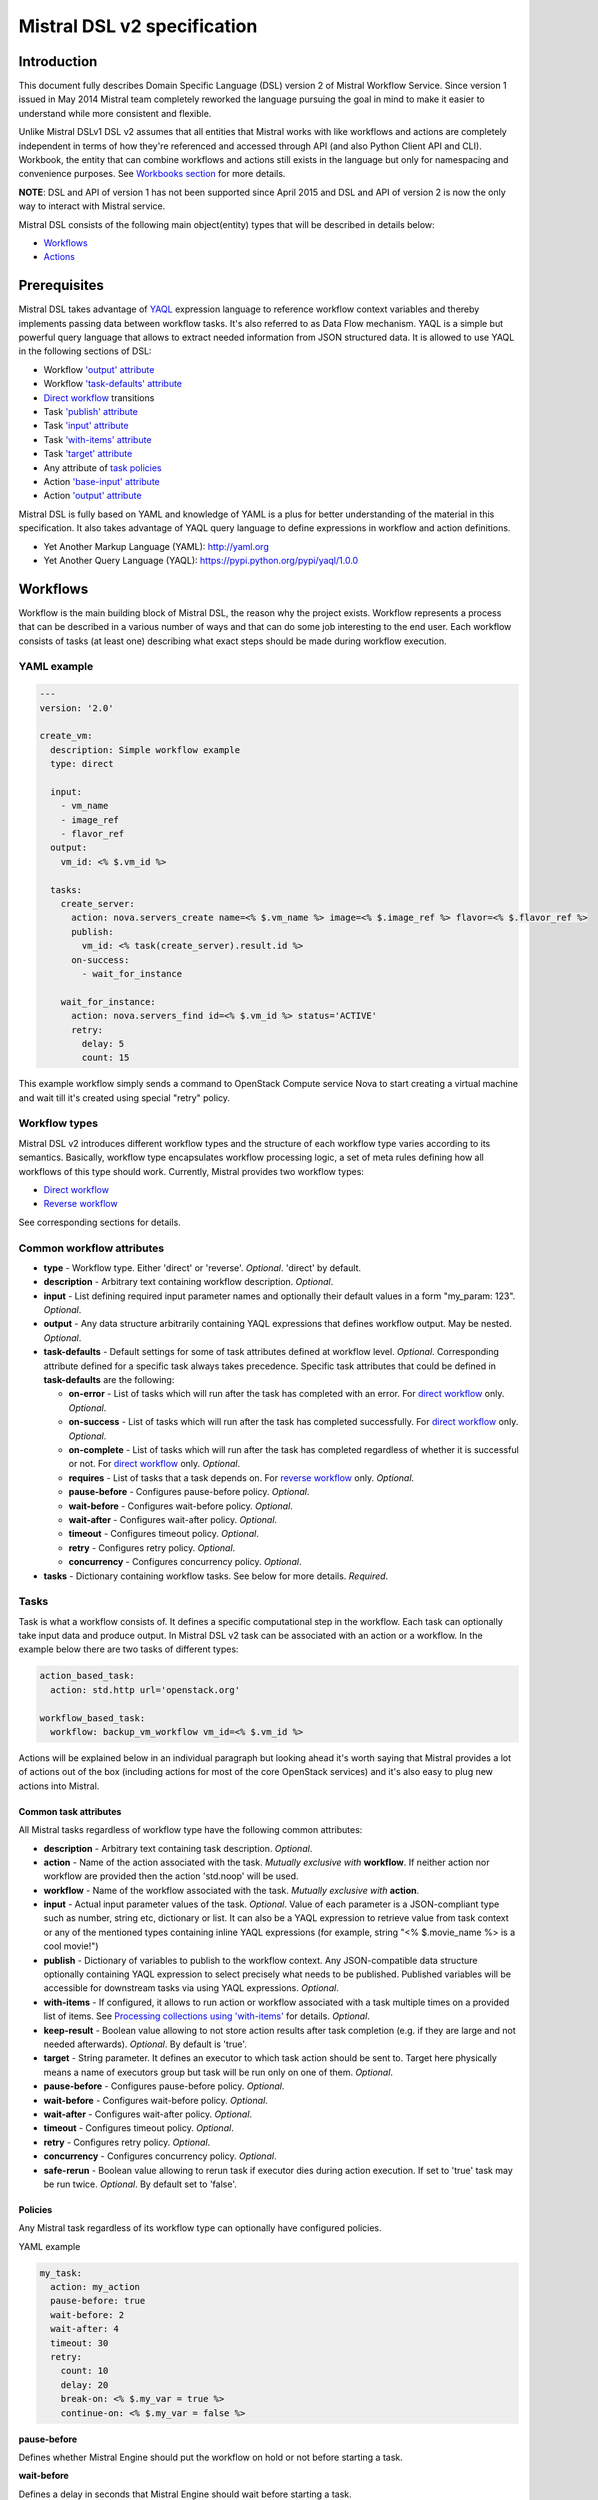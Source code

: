 Mistral DSL v2 specification
============================

Introduction
------------

This document fully describes Domain Specific Language (DSL) version 2
of Mistral Workflow Service. Since version 1 issued in May 2014 Mistral
team completely reworked the language pursuing the goal in mind to make
it easier to understand while more consistent and flexible.

Unlike Mistral DSLv1 DSL v2 assumes that all
entities that Mistral works with like workflows and actions are
completely independent in terms of how they're referenced and accessed
through API (and also Python Client API and CLI). Workbook, the entity
that can combine workflows and actions still exists in the
language but only for namespacing and convenience purposes. See
`Workbooks section <#workbooks>`__ for more details.

**NOTE**: DSL and API of version 1 has not been supported since April 2015 and
DSL and API of version 2 is now the only way to interact with Mistral
service.

Mistral DSL consists of the following main object(entity) types that
will be described in details below:

-  `Workflows <#workflows>`__
-  `Actions <#actions>`__

Prerequisites
-------------

Mistral DSL takes advantage of
`YAQL <https://pypi.python.org/pypi/yaql/1.0.0>`__ expression language to
reference workflow context variables and thereby implements passing data
between workflow tasks. It's also referred to as Data Flow mechanism.
YAQL is a simple but powerful query language that allows to extract
needed information from JSON structured data. It is allowed to use YAQL
in the following sections of DSL:

-  Workflow `'output' attribute <#common-workflow-attributes>`__
-  Workflow `'task-defaults' attribute <#common-workflow-attributes>`__
-  `Direct workflow <#direct-workflow>`__ transitions
-  Task `'publish' attribute <#common-task-attributes>`__
-  Task `'input' attribute <#common-task-attributes>`__
-  Task `'with-items' attribute <#common-task-attributes>`__
-  Task `'target' attribute <#common-task-attributes>`__
-  Any attribute of `task policies <#policies>`__
-  Action `'base-input' attribute <#attributes>`__
-  Action `'output' attribute <#attributes>`__

Mistral DSL is fully based on YAML and knowledge of YAML is a plus for
better understanding of the material in this specification. It also
takes advantage of YAQL query language to define expressions in workflow
and action definitions.

-  Yet Another Markup Language (YAML): http://yaml.org
-  Yet Another Query Language (YAQL): https://pypi.python.org/pypi/yaql/1.0.0

Workflows
---------

Workflow is the main building block of Mistral DSL, the reason why the
project exists. Workflow represents a process that can be described in a
various number of ways and that can do some job interesting to the end
user. Each workflow consists of tasks (at least one) describing what
exact steps should be made during workflow execution.

YAML example
^^^^^^^^^^^^

.. code-block:: yaml

    ---
    version: '2.0'

    create_vm:
      description: Simple workflow example
      type: direct
     
      input:
        - vm_name
        - image_ref
        - flavor_ref
      output:
        vm_id: <% $.vm_id %>
     
      tasks:
        create_server:
          action: nova.servers_create name=<% $.vm_name %> image=<% $.image_ref %> flavor=<% $.flavor_ref %>
          publish:
            vm_id: <% task(create_server).result.id %>
          on-success:
            - wait_for_instance

        wait_for_instance:
          action: nova.servers_find id=<% $.vm_id %> status='ACTIVE'
          retry:
            delay: 5
            count: 15

This example workflow simply sends a command to OpenStack Compute
service Nova to start creating a virtual machine and wait till it's
created using special "retry" policy.

Workflow types
^^^^^^^^^^^^^^

Mistral DSL v2 introduces different workflow types and the structure of
each workflow type varies according to its semantics. Basically,
workflow type encapsulates workflow processing logic, a set of meta
rules defining how all workflows of this type should work. Currently,
Mistral provides two workflow types:

-  `Direct workflow <#direct-workflow>`__
-  `Reverse workflow <#reverse-workflow>`__

See corresponding sections for details.

Common workflow attributes
^^^^^^^^^^^^^^^^^^^^^^^^^^

-  **type** - Workflow type. Either 'direct' or 'reverse'. *Optional*. 'direct'
   by default.
-  **description** - Arbitrary text containing workflow description. *Optional*.
-  **input** - List defining required input parameter names and
   optionally their default values in a form "my_param: 123". *Optional*.
-  **output** - Any data structure arbitrarily containing YAQL
   expressions that defines workflow output. May be nested. *Optional*.
-  **task-defaults** - Default settings for some of task attributes
   defined at workflow level. *Optional*. Corresponding attribute
   defined for a specific task always takes precedence. Specific task
   attributes that could be defined in **task-defaults** are the
   following:

   -  **on-error** - List of tasks which will run after the task has
      completed with an error. For `direct
      workflow <#direct-workflow>`__ only. *Optional*.
   -  **on-success** - List of tasks which will run after the task has
      completed successfully. For `direct workflow <#direct-workflow>`__
      only. *Optional*.
   -  **on-complete** - List of tasks which will run after the task has
      completed regardless of whether it is successful or not. For
      `direct workflow <#direct-workflow>`__ only. *Optional*.
   -  **requires** - List of tasks that a task depends on. For `reverse
      workflow <#Reverse_Workflow>`__ only. *Optional*.
   -  **pause-before** - Configures pause-before policy. *Optional*.
   -  **wait-before** - Configures wait-before policy. *Optional*.
   -  **wait-after** - Configures wait-after policy. *Optional*.
   -  **timeout** - Configures timeout policy. *Optional*.
   -  **retry** - Configures retry policy. *Optional*.
   -  **concurrency** - Configures concurrency policy. *Optional*.

-  **tasks** - Dictionary containing workflow tasks. See below for more
   details. *Required*.

Tasks
^^^^^

Task is what a workflow consists of. It defines a specific computational
step in the workflow. Each task can optionally take input data and
produce output. In Mistral DSL v2 task can be associated with an action
or a workflow. In the example below there are two tasks of different
types:

.. code-block:: yaml

    action_based_task:
      action: std.http url='openstack.org'

    workflow_based_task:
      workflow: backup_vm_workflow vm_id=<% $.vm_id %>

Actions will be explained below in an individual paragraph but looking
ahead it's worth saying that Mistral provides a lot of actions out of
the box (including actions for most of the core OpenStack services) and
it's also easy to plug new actions into Mistral.

Common task attributes
''''''''''''''''''''''

All Mistral tasks regardless of workflow type have the following common
attributes:

-  **description** - Arbitrary text containing task description.
   *Optional*.
-  **action** - Name of the action associated with the task. 
   *Mutually exclusive with* **workflow**. If neither action nor workflow are
   provided then the action 'std.noop' will be used.
-  **workflow** - Name of the workflow associated with the task.
   *Mutually exclusive with* **action**.
-  **input** - Actual input parameter values of the task. *Optional*.
   Value of each parameter is a JSON-compliant type such as number,
   string etc, dictionary or list. It can also be a YAQL expression to
   retrieve value from task context or any of the mentioned types
   containing inline YAQL expressions (for example, string "<%
   $.movie_name %> is a cool movie!")
-  **publish** - Dictionary of variables to publish to the workflow
   context. Any JSON-compatible data structure optionally containing
   YAQL expression to select precisely what needs to be published.
   Published variables will be accessible for downstream tasks via using
   YAQL expressions. *Optional*.
-  **with-items** - If configured, it allows to run action or workflow
   associated with a task multiple times on a provided list of items.
   See `Processing collections using
   'with-items' <#processing-collections>`__ for details. *Optional*.
-  **keep-result** - Boolean value allowing to not store action results
   after task completion (e.g. if they are large and not needed
   afterwards). *Optional*. By default is 'true'.
-  **target** - String parameter. It defines an executor to which task
   action should be sent to. Target here physically means a name of
   executors group but task will be run only on one of them. *Optional*.
-  **pause-before** - Configures pause-before policy. *Optional*.
-  **wait-before** - Configures wait-before policy. *Optional*.
-  **wait-after** - Configures wait-after policy. *Optional*.
-  **timeout** - Configures timeout policy. *Optional*.
-  **retry** - Configures retry policy. *Optional*.
-  **concurrency** - Configures concurrency policy. *Optional*.
-  **safe-rerun** - Boolean value allowing to rerun task if executor dies
   during action execution. If set to 'true' task may be run twice.
   *Optional*. By default set to 'false'.

Policies
''''''''

Any Mistral task regardless of its workflow type can optionally have
configured policies.

YAML example

.. code-block:: yaml

    my_task:
      action: my_action
      pause-before: true
      wait-before: 2
      wait-after: 4
      timeout: 30
      retry:
        count: 10
        delay: 20
        break-on: <% $.my_var = true %>
        continue-on: <% $.my_var = false %>

**pause-before**

Defines whether Mistral Engine should put the workflow on hold or not
before starting a task.


**wait-before**

Defines a delay in seconds that Mistral Engine should wait before
starting a task.


**wait-after**

Defines a delay in seconds that Mistral Engine should wait after a task
has completed before starting next tasks defined in *on-success*,
*on-error* or *on-complete*.


**timeout**

Defines a period of time in seconds after which a task will be failed
automatically by engine if hasn't completed.


**concurrency**

Defines a max number of actions running simultaneously in a task. *Applicable*
only for tasks that have *with-items*.


**retry**

Defines a pattern how task should be repeated in case of an error.

-  **count** - Defines a maximum number of times that a task can be
   repeated.
-  **delay** - Defines a delay in seconds between subsequent task
   iterations.
-  **break-on** - Defines a YAQL expression that will break iteration
   loop if it evaluates to 'true'. If it fires then the task is
   considered error.
-  **continue-on** - Defines a YAQL expression that will continue iteration
   loop if it evaluates to 'true'. If it fires then the task is
   considered successful. If it evaluates to 'false' then policy will break the
   iteration.

Retry policy can also be configured on a single line as:

.. code-block:: yaml

    task1:
      action: my_action
      retry: count=10 delay=5 break-on=<% $.foo = 'bar' %>

All parameter values for any policy can be defined as YAQL expressions.

Simplified input syntax
'''''''''''''''''''''''

When describing a workflow task it's possible to specify its input
parameters in two ways:

Full syntax:

.. code-block:: yaml

    my_task:
      action: std.http
      input:
         url: http://mywebsite.org
        method: GET

Simplified syntax:

.. code-block:: yaml

    my_task:
      action: std.http url="http://mywebsite.org" method="GET"

The same rules apply to tasks associated with workflows.

Full syntax:

.. code-block:: yaml

    my_task:
      workflow: some_nested_workflow
      input:
        param1: val1
        param2: val2

Simplified syntax:

.. code-block:: yaml

    my_task:
      workflow: some_nested_workflow param1='val1' param2='val2'

**NOTE**: It's also possible to merge these two approaches and specify a
part of parameters using simplified key-value pairs syntax and using
keyword *input*. In this case all the parameters will be effectively
merged. If the same parameter is specified in both ways then the one
under *input* keyword takes precedence.

Direct workflow
^^^^^^^^^^^^^^^

Direct workflow consists of tasks combined in a graph where every next
task starts after another one depending on produced result. So direct
workflow has a notion of transition. Direct workflow is considered to be
completed if there aren't any transitions left that could be used to
jump to next tasks.

.. image:: /img/Mistral_direct_workflow.png

Figure 1. Mistral Direct Workflow.

YAML example
''''''''''''

.. code-block:: yaml

    ---
    version: '2.0'

    create_vm_and_send_email:
      type: direct

      input:
        - vm_name
        - image_id
        - flavor_id

      output:
        result: <% $.vm_id %>

      tasks:
        create_vm:
          action: nova.servers_create name=<% $.vm_name %> image=<% $.image_id %> flavor=<% $.flavor_id %>
          publish:
            vm_id: <% task(create_vm).result.id %>
          on-error:
            - send_error_email
          on-success:
            - send_success_email

        send_error_email:
          action: send_email to_addrs=['admin@mysite.org'] body='Failed to create a VM'
          on-complete:
            - fail

        send_success_email:
          action: send_email to_addrs=['admin@mysite.org'] body='Vm is successfully created and its id <% $.vm_id %>'

Direct workflow task attributes
'''''''''''''''''''''''''''''''

-  **on-success** - List of tasks which will run after the task has
   completed successfully. *Optional*.
-  **on-error** - List of tasks which will run after the task has
   completed with an error. *Optional*.
-  **on-complete** - List of tasks which will run after the task has
   completed regardless of whether it is successful or not. *Optional*.

Transitions with YAQL expressions
'''''''''''''''''''''''''''''''''

Task transitions can be determined by success/error/completeness of the
previous tasks and also by additional YAQL guard expressions that can
access any data produced by upstream tasks. So in the example above task
'create_vm' could also have a YAQL expression on transition to task
'send_success_email' as follows:

.. code-block:: yaml

    create_vm:
     ...
     on-success:
       - send_success_email: <% $.vm_id != null %>

And this would tell Mistral to run 'send_success_email' task only if
'vm_id' variable published by task 'create_vm' is not empty. YAQL
expressions can also be applied to 'on-error' and 'on-complete'.

Fork
''''

There are situations when we need to be able to run more than one task after
some task has completed.

.. code-block:: yaml

    create_vm:
      ...
      on-success:
        - register_vm_in_load_balancer
        - register_vm_in_dns

In this case Mistral will run both "register_xxx" tasks simultaneously
and this will lead to multiple independent workflow routes being
processed in parallel.

Join
''''

Join flow control allows to synchronize multiple parallel workflow
branches and aggregate their data.

Full Join (join: all)

.. code-block:: yaml

    register_vm_in_load_balancer:
      ...
      on-success:
        - wait_for_all_registrations

    register_vm_in_dns:
      ...
      on-success:
        - wait_for_all_registrations

    try_to_do_something_without_registration:
      ...
      on-error:
       - wait_for_all_registrations

    wait_for_all_registrations:
      join: all
      action: send_email

When a task has property "join" assigned with value "all" the task will
run only if all upstream tasks (ones that lead to this task) are
completed and corresponding conditions have triggered. Task A is
considered an upstream task of Task B if Task A has Task B mentioned in
any of its "on-success", "on-error" and "on-complete" clauses regardless
of YAQL guard expressions.

Partial Join (join: 2)

.. code-block:: yaml

    register_vm_in_load_balancer:
      ...
      on-success:
        - wait_for_all_registrations

    register_vm_in_dns:
      ...
      on-success:
        - wait_for_all_registrations

    register_vm_in_zabbix:
      ...
      on-success:
        - wait_for_all_registrations

    wait_for_two_registrations:
      join: 2
      action: send_email

When a task has property "join" assigned with a numeric value then the
task will run once at least this number of upstream tasks are completed
and corresponding conditions have triggered. In the example above task
"wait_for_two_registrations" will run if two any of
"register_vm_xxx" tasks complete.

Discriminator (join: one)


Discriminator is a special case of Partial Join when "join" property has
value 1. It means Mistral will wait for any completed task.
In this case instead of 1 it is possible to specify special
string value "one" which is introduced for symmetry with "all". However,
it's up to the user whether to use "1" or "one".

Reverse workflow
^^^^^^^^^^^^^^^^

In reverse workflow all relationships in workflow task graph are
dependencies. In order to run this type of workflow we need to specify a
task that needs to be completed, it can be conventionally called 'target
task'. When Mistral Engine starts a workflow it recursively identifies
all the dependencies that need to be completed first.

.. image:: /img/Mistral_reverse_workflow.png

Figure 2 explains how reverse workflow works. In the example, task
**T1** is chosen a target task. So when the workflow starts Mistral will
run only tasks **T7**, **T8**, **T5**, **T6**, **T2** and **T1** in the
specified order (starting from tasks that have no dependencies). Tasks
**T3** and **T4** won't be a part of this workflow because there's no
route in the directed graph from **T1** to **T3** or **T4**.

YAML example
''''''''''''

.. code-block:: yaml

    ---
    version: '2.0'

    create_vm_and_send_email:
      type: reverse

      input:
        - vm_name
        - image_id
        - flavor_id

      output:
        result: <% $.vm_id %>

      tasks:
        create_vm:
          action: nova.servers_create name=<% $.vm_name %> image=<% $.image_id %> flavor=<% $.flavor_id %>
          publish:
            vm_id: <% task(create_vm).result.id %>

        search_for_ip:
          action: nova.floating_ips_findall instance_id=null
          publish:
            vm_ip: <% task(search_for_ip).result[0].ip %>

        associate_ip:
          action: nova.servers_add_floating_ip server=<% $.vm_id %> address=<% $.vm_ip %>
          requires: [search_for_ip]

        send_email:
          action: send_email to='admin@mysite.org' body='Vm is created and id <% $.vm_id %> and ip address <% $.vm_ip %>'
          requires: [create_vm, associate_ip]

Reverse workflow task attributes
''''''''''''''''''''''''''''''''

-  **requires** - List of tasks which should be executed before this
   task. *Optional*.

Processing collections
^^^^^^^^^^^^^^^^^^^^^^

YAML example
''''''''''''

.. code-block:: yaml

    ---
    version: '2.0'

    create_vms:
      description: Creating multiple virtual servers using "with-items". 

      input:
        - vm_names
        - image_ref
        - flavor_ref

      output:
        vm_ids: <% $.vm_ids %>

      tasks:
        create_servers:
          with-items: vm_name in <% $.vm_names %>
          action: nova.servers_create name=<% $.vm_name %> image=<% $.image_ref %> flavor=<% $.flavor_ref %>
          publish:
            vm_ids: <% task(create_servers).result.id %>
          on-success:
            - wait_for_servers

        wait_for_servers:
          with-items: vm_id in <% $.vm_ids %>
          action: nova.servers_find id=<% $.vm_id %> status='ACTIVE'
          retry:
            delay: 5
            count: <% $.vm_names.len() * 10 %>

Workflow "create_vms" in this example creates as many virtual servers
as we provide in "vm_names" input parameter. E.g., if we specify
vm_names=["vm1", "vm2"] then it'll create servers with these names
based on same image and flavor. It is possible because of using
"with-items" keyword that makes an action or a workflow associated with
a task run multiple times. Value of "with-items" task property contains
an expression in the form: in <% YAQL_expression %>.

The most common form is:

.. code-block:: yaml

    with-items:
      - var1 in <% YAQL_expression_1 %>
      - var2 in <% YAQL_expression_2 %>
      ...
      - varN in <% YAQL_expression_N %>

where collections expressed as YAQL_expression_1, YAQL_expression_2,
YAQL_expression_N must have equal sizes. When a task gets started
Mistral will iterate over all collections in parallel, i.e. number of
iterations will be equal to length of any collections.

Note that in case of using "with-items" task result accessible in
workflow context as <% task(task_name).result %> will be a list containing results
of corresponding action/workflow calls. If at least one action/workflow
call has failed then the whole task will get into ERROR state. It's also
possible to apply retry policy for tasks with "with-items" property. In
this case retry policy will be relaunching all action/workflow calls
according to "with-items" configuration. Other policies can also be used
the same way as with regular non "with-items" tasks.

.. _actions-dsl:

Actions
-------

Action defines what exactly needs to be done when task starts. Action is
similar to a regular function in general purpose programming language
like Python. It has a name and parameters. Mistral distinguishes 'system
actions' and 'Ad-hoc actions'.

System actions
^^^^^^^^^^^^^^

System actions are provided by Mistral out of the box and can be used by
anyone. It is also possible to add system actions for specific Mistral
installation via a special plugin mechanism. Currently, built-in system
actions are:

std.fail
''''''''

Fail the current workflow. This action can be used to manually set the workflow
state to error.

Example:

.. code-block:: yaml

    manual_fail:
      action: std.fail


std.http
''''''''

Sends an HTTP request.

Input parameters:

-  **url** - URL for the HTTP request. *Required*.
-  **method** - method for the HTTP request. *Optional*. Default is
   'GET'.
-  **params** - Dictionary or bytes to be sent in the query string for
   the HTTP request. *Optional*.
-  **body** - Dictionary, bytes, or file-like object to send in the body
   of the HTTP request. *Optional*.
-  **headers** - Dictionary of HTTP Headers to send with the HTTP
   request. *Optional*.
-  **cookies** - Dictionary of HTTP Cookies to send with the HTTP
   request. *Optional*.
-  **auth** - Auth to enable Basic/Digest/Custom HTTP Auth. *Optional*.
-  **timeout** - Float describing the timeout of the request in seconds.
   *Optional*.
-  **allow_redirects** - Boolean. Set to True if POST/PUT/DELETE
   redirect following is allowed. *Optional*.
-  **proxies** - Dictionary mapping protocol to the URL of the proxy.
   *Optional*.

Example:

.. code-block:: yaml

    http_task:
      action: std.http url='google.com'

std.mistral_http
''''''''''''''''

This action works just like 'std.http' with the only exception: when
sending a request it inserts the following HTTP headers:

-  **Mistral-Workflow-Name** - Name of the workflow that the current
   action execution is associated with.
-  **Mistral-Execution-Id** - Identifier of the workflow execution this
   action is associated with.
-  **Mistral-Task-Id** - Identifier of the task execution this action
   execution is associated with.
-  **Mistral-Action-Execution-Id** - Identifier of the current action
   execution.

Using this action makes it possible to do any work in asynchronous
manner triggered via HTTP protocol. That means that Mistral can send a
request using 'std.mistral_http' and then any time later whatever
system that received this request can notify Mistral back (using its
public API) with the result of this action. Header
**Mistral-Action-Execution-Id** is required for this operation because
it is used a key to find corresponding action execution in Mistral
to attach the result to.

std.email
'''''''''

Sends an email message via SMTP protocol.

-  **to_addrs** - Comma separated list of recipients. *Required*.
-  **subject** - Subject of the message. *Required*.
-  **body** - Text containing message body. *Required*.
-  **from_addr** - Sender email address. *Required*.
-  **smtp_server** - SMTP server host name. *Required*.
-  **smtp_password** - SMTP server password. *Required*.

Example:

.. code-block:: yaml

    send_email_task:
      action: std.email
      input:
          to_addrs: [admin@mywebsite.org]
          subject: Hello from Mistral :)
          body: |
            Cheers! (:_:)
            -- Thanks, Mistral Team.
          from_addr: mistral@openstack.org
          smtp_server: smtp.google.com
          smtp_password: SECRET 

The syntax of 'std.emal' action is pretty verbose. However, it can be
significantly simplified using Ad-hoc actions. More about them
`below <#ad-hoc-actions>`__.

std.ssh
'''''''

Runs Secure Shell command.

Input parameters:

-  **cmd** - String containing a shell command that needs to be
   executed. *Required*.
-  **host** - Host name that the command needs to be executed on.
   *Required*.
-  **username** - User name to authenticate on the host.
-  **password** - User password to to authenticate on the host. *Optional.*
-  **private_key_filename** - Private key file name which will be used for authentication on remote host.
All private keys should be on executor host in **<home-user-directory>/.ssh/**.
**<home-user-directory>** should refer to user directory under which service is running. *Optional.*

**NOTE**: Authentication using key pairs is supported, key should be
on Mistral Executor server machine.

std.echo
''''''''

Simple action mostly needed for testing purposes that returns a
predefined result.

Input parameters:

-  **output** - Value of any type that needs to be returned as a result
   of the action. *Required*.

std.javascript
''''''''''''''

Evaluates given JavaScript code.

Input parameters:

-  **script** - The text of JavaScript snippet that needs to be
   executed. *Required*.

**To use std.javascript, it is needed to install a number of
dependencies and JS engine.** Currently Mistral uses only V8 Engine and
its wrapper - PyV8. For installing it, do the next steps:

1. Install required libraries - boost, g++, libtool, autoconf, subversion, libv8-legacy-dev: On Ubuntu::

    $ sudo apt-get install libboost-all-dev g++ libtool autoconf libv8-legacy-dev subversion make

2. Checkout last version of PyV8::

    $ svn checkout http://pyv8.googlecode.com/svn/trunk/ pyv8
    $ cd pyv8

3. Build PyV8 - it will checkout last V8 trunk, build it, and then build PyV8::

    $ sudo python setup.py build

4. Install PyV8::

    $ sudo python setup.py install

Example:

.. code-block:: yaml

    ---
    version: '2.0'

    generate_uuid:
      description: Generates a Universal Unique ID

      type: direct

      input:
        - radix: 16

      output:
        uuid: <% $.generated_uuid %>

      tasks:
        generate_uuid_task:
          action: std.javascript
          input:
            context: <% $ %>
            script: |
              return 'xxxxxxxx-xxxx-4xxx-yxxx-xxxxxxxxxxxx'.replace(/[xy]/g, function(c) {
                      var r = Math.random() * 16 | 0, v = c == 'x' ? r : (r&0x3|0x8);
                      return v.toString($.radix);
              });
          publish:
            generated_uuid: <% task(generate_uuid_task).result %>

Another example for getting the current date and time:

.. code-block:: yaml

      ---
      version: '2.0'

      get_date_workflow:
        description: Get the current date

        type: direct

        output:
          current_date: <% $.current_date %>

        tasks:
          get_date_task:
            action: std.javascript
            input:
              context: <% $ %>
              script: |
                var date = new Date();
                return date; # returns "2015-07-12T10:32:12.460000" or use date.toLocaleDateString() for "Sunday, July 12, 2015"
            publish:
              current_date: <% task(get_date_task).result %>

Ad-hoc actions
^^^^^^^^^^^^^^

Ad-hoc action is a special type of action that can be created by user.
Ad-hoc action is always created as a wrapper around any other existing
system action and its main goal is to simplify using same actions many
times with similar pattern.

**NOTE**: Nested ad-hoc actions currently are not supported (i.e. ad-hoc
action around another ad-hoc action).

YAML example
''''''''''''

.. code-block:: yaml

    ---
    version: '2.0'

    error_email:
      input:
        - execution_id
      base: std.email
      base-input:
        to_addrs: ['admin@mywebsite.org']
        subject: 'Something went wrong with your Mistral workflow :('
        body: |
            Please take a look at Mistral Dashboard to find out what's wrong
            with your workflow execution <% $.execution_id %>.
            Everything's going to be alright!
            -- Sincerely, Mistral Team.
        from_addr: 'mistral@openstack.org'
        smtp_server: 'smtp.google.com'
        smtp_password: 'SECRET'

Once this action is uploaded to Mistral any workflow will be able to use
it as follows:

.. code-block:: yaml

    my_workflow:
      tasks:
        ...
        send_error_email:
          action: error_email execution_id=<% execution().id %>

Attributes
''''''''''

-  **base** - Name of base action that this action is built on top of.
   *Required*.
-  **base-input** - Actual input parameters provided to base action.
   Look at the example above. *Optional*.
-  **input** - List of declared action parameters which should be
   specified as corresponding task input. This attribute is optional and
   used only for documenting purposes. Mistral now does not enforce
   actual input parameters to exactly correspond to this list. Based
   parameters will be calculated based on provided actual parameters
   with using YAQL expressions so what's used in expressions implicitly
   define real input parameters. Dictionary of actual input parameters
   is referenced in YAQL as '$.'. Redundant parameters will be simply
   ignored.
-  **output** - Any data structure defining how to calculate output of
   this action based on output of base action. It can optionally have
   YAQL expressions to access properties of base action output
   referenced in YAQL as '$.'.

Workbooks
---------

As mentioned before, workbooks still exist in Mistral DSL version 2 but
purely for convenience. Using workbooks users can combine multiple
entities of any type (workflows, actions and triggers) into one document
and upload to Mistral service. When uploading a workbook Mistral will
parse it and save its workflows, actions and triggers as independent
objects which will be accessible via their own API endpoints
(/workflows, /actions and /triggers/). Once it's done the workbook comes
out of the game. User can just start workflows and use references to
workflows/actions/triggers as if they were uploaded without workbook in
the first place. However, if we want to modify these individual objects
we can modify the same workbook definition and re-upload it to Mistral
(or, of course, we can do it independently).

Namespacing
^^^^^^^^^^^

One thing that's worth noting is that when using a workbook Mistral uses
its name as a prefix for generating final names of workflows, actions
and triggers included into the workbook. To illustrate this principle
let's take a look at the figure below.

.. image:: /img/Mistral_workbook_namespacing.png

So after a workbook has been uploaded its workflows and actions become independent objects but with slightly different names.

YAML example
''''''''''''

.. code-block:: yaml

    ---
    version: '2.0'

    name: my_workbook

    description: My set of workflows and ad-hoc actions

    workflows:
      local_workflow1:
        type: direct

        tasks:
          task1:
            action: local_action str1='Hi' str2=' Mistral!'
            on-complete:
              - task2

          task2:
            action: global_action
            ...

      local_workflow2:
        type: reverse

        tasks:
          task1:
            workflow: local_workflow1

          task2:
            workflow: global_workflow param1='val1' param2='val2'
            requires: [task1]
            ...
    actions:
      local_action:
        input:
          - str1
          - str2
        base: std.echo output="<% $.str1 %><% $.str2 %>"

**NOTE**: Even though names of objects inside workbooks change upon
uploading Mistral allows referencing between those objects using local
names declared in the original workbook.

Attributes
^^^^^^^^^^

-  **name** - Workbook name. *Required*.
-  **description** - Workbook description. *Optional*.
-  **tags** - String with arbitrary comma-separated values.
   **Optional**.
-  **workflows** - Dictionary containing workflow definitions.
   *Optional*.
-  **actions** - Dictionary containing ad-hoc action definitions.
   *Optional*.

Predefined values/Functions in execution data context
-----------------------------------------------------

Using YAQL it is possible to use some predefined values in Mistral DSL.

-  **OpenStack context**
-  **Task result**
-  **Execution info**
-  **Environment**

OpenStack context
^^^^^^^^^^^^^^^^^

OpenStack context is available by **$.openstack**. It contains
**auth_token,** **project_id**, **user_id**, **service_catalog**,
**user_name**, **project_name**, **roles**, **is_admin** properties.

Task result
^^^^^^^^^^^

Task result is available by **task(<task_name>).result**. It contains task result
and directly depends on action output structure. Note that the *task(<task_name>)*
function itself returns more than only task result. It returns the following
fields of task executions:

* **id** - task execution UUID.
* **name** - task execution name.
* **spec** - task execution spec dict (loaded from DSL).
* **state** - task execution state.
* **state_info** - task execution state info.
* **result** - task execution result.
* **published** - task execution published variables.

Execution info
^^^^^^^^^^^^^^

Execution info is available by **execution()**. It contains
information about execution itself such as **id**, **wf_spec**,
**input** and **start_params**.

Environment
^^^^^^^^^^^

Environment info is available by **env()**. It is passed when user submit workflow execution.
It contains variables specified by user.
